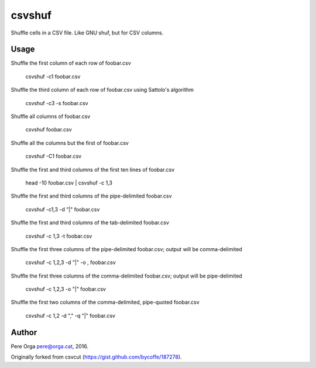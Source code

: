 csvshuf
=======

Shuffle cells in a CSV file. Like GNU shuf, but for CSV columns.


Usage
-----

Shuffle the first column of each row of foobar.csv

    csvshuf -c1 foobar.csv

Shuffle the third column of each row of foobar.csv using Sattolo's
algorithm

    csvshuf -c3 -s foobar.csv

Shuffle all columns of foobar.csv

    csvshuf foobar.csv

Shuffle all the columns but the first of foobar.csv

    csvshuf -C1 foobar.csv

Shuffle the first and third columns of the first ten lines of foobar.csv

    head -10 foobar.csv | csvshuf -c 1,3

Shuffle the first and third columns of the pipe-delimited foobar.csv

    csvshuf -c1,3 -d "|" foobar.csv

Shuffle the first and third columns of the tab-delimited foobar.csv

    csvshuf -c 1,3 -t foobar.csv

Shuffle the first three columns of the pipe-delimited foobar.csv; output
will be comma-delimited

    csvshuf -c 1,2,3 -d "|" -o , foobar.csv

Shuffle the first three columns of the comma-delimited foobar.csv;
output will be pipe-delimited

    csvshuf -c 1,2,3 -o "|" foobar.csv

Shuffle the first two columns of the comma-delimited, pipe-quoted
foobar.csv

    csvshuf -c 1,2 -d "," -q "|" foobar.csv



Author
------

Pere Orga pere@orga.cat, 2016.

Originally forked from csvcut (https://gist.github.com/bycoffe/187278).
